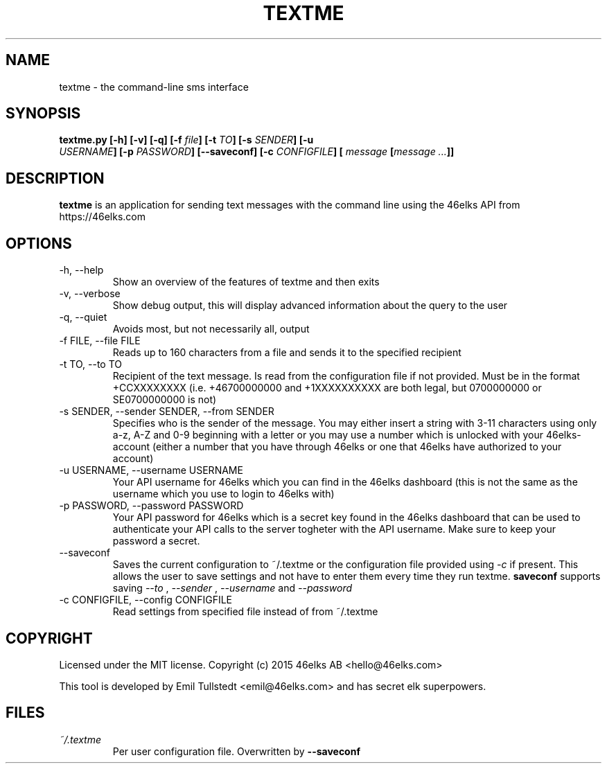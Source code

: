 .TH TEXTME 1 "JUNE 2015" "textme 0.1.1a1" "User Manuals"
.SH NAME
textme \- the command-line sms interface

.SH SYNOPSIS
.B textme.py [-h] [-v] [-q] [-f \fIfile\fB] [-t \fITO\fB] [-s \fISENDER\fB] [-u
\fI USERNAME\fB] [-p \fIPASSWORD\fB] [--saveconf] [-c \fICONFIGFILE\fB] [
\fImessage \fB[\fImessage ...\fB]]

.SH DESCRIPTION
.B textme
is an application for sending text messages with the
command line using the 46elks API from https://46elks.com

.SH OPTIONS
.IP "-h, --help"
Show an overview of the features of textme and then exits
.IP "-v, --verbose"
Show debug output, this will display advanced information about the query
to the user
.IP "-q, --quiet"
Avoids most, but not necessarily all, output
.IP "-f FILE, --file FILE"
Reads up to 160 characters from a file and sends it to the specified recipient
.IP "-t TO, --to TO"
Recipient of the text message. Is read from the configuration file if not
provided. Must be in the format +CCXXXXXXXX (i.e. +46700000000 and +1XXXXXXXXXX
are both legal, but 0700000000 or SE0700000000 is not)
.IP "-s SENDER, --sender SENDER, --from SENDER"
Specifies who is the sender of the message. You may either insert a string with
3-11 characters using only a-z, A-Z and 0-9 beginning with a letter or you may
use a number which is unlocked with your 46elks-account (either a number that
you have through 46elks or one that 46elks have authorized to your account)
.IP "-u USERNAME, --username USERNAME"
Your API username for 46elks which you can find in the 46elks dashboard
(this is not the same as the username which you use to login to 46elks with)
.IP "-p PASSWORD, --password PASSWORD"
Your API password for 46elks which is a secret key found in the
46elks dashboard that can be used to authenticate your API calls to the server
togheter with the API username. Make sure to keep your password a secret.
.IP --saveconf
Saves the current configuration to ~/.textme or the configuration file provided
using \fI-c\fR if present. This allows the user to save settings and not have
to enter them every time they run textme.
.B saveconf
supports saving
.I --to
,
.I --sender
,
.I --username
and
.I --password
.IP "-c CONFIGFILE, --config CONFIGFILE"
Read settings from specified file instead of from ~/.textme

.SH COPYRIGHT
Licensed under the MIT license.
Copyright (c) 2015 46elks AB <hello@46elks.com>

This tool is developed by Emil Tullstedt <emil@46elks.com> and has secret
elk superpowers.

.SH FILES
.I ~/.textme
.RS
Per user configuration file. Overwritten by
.B --saveconf
